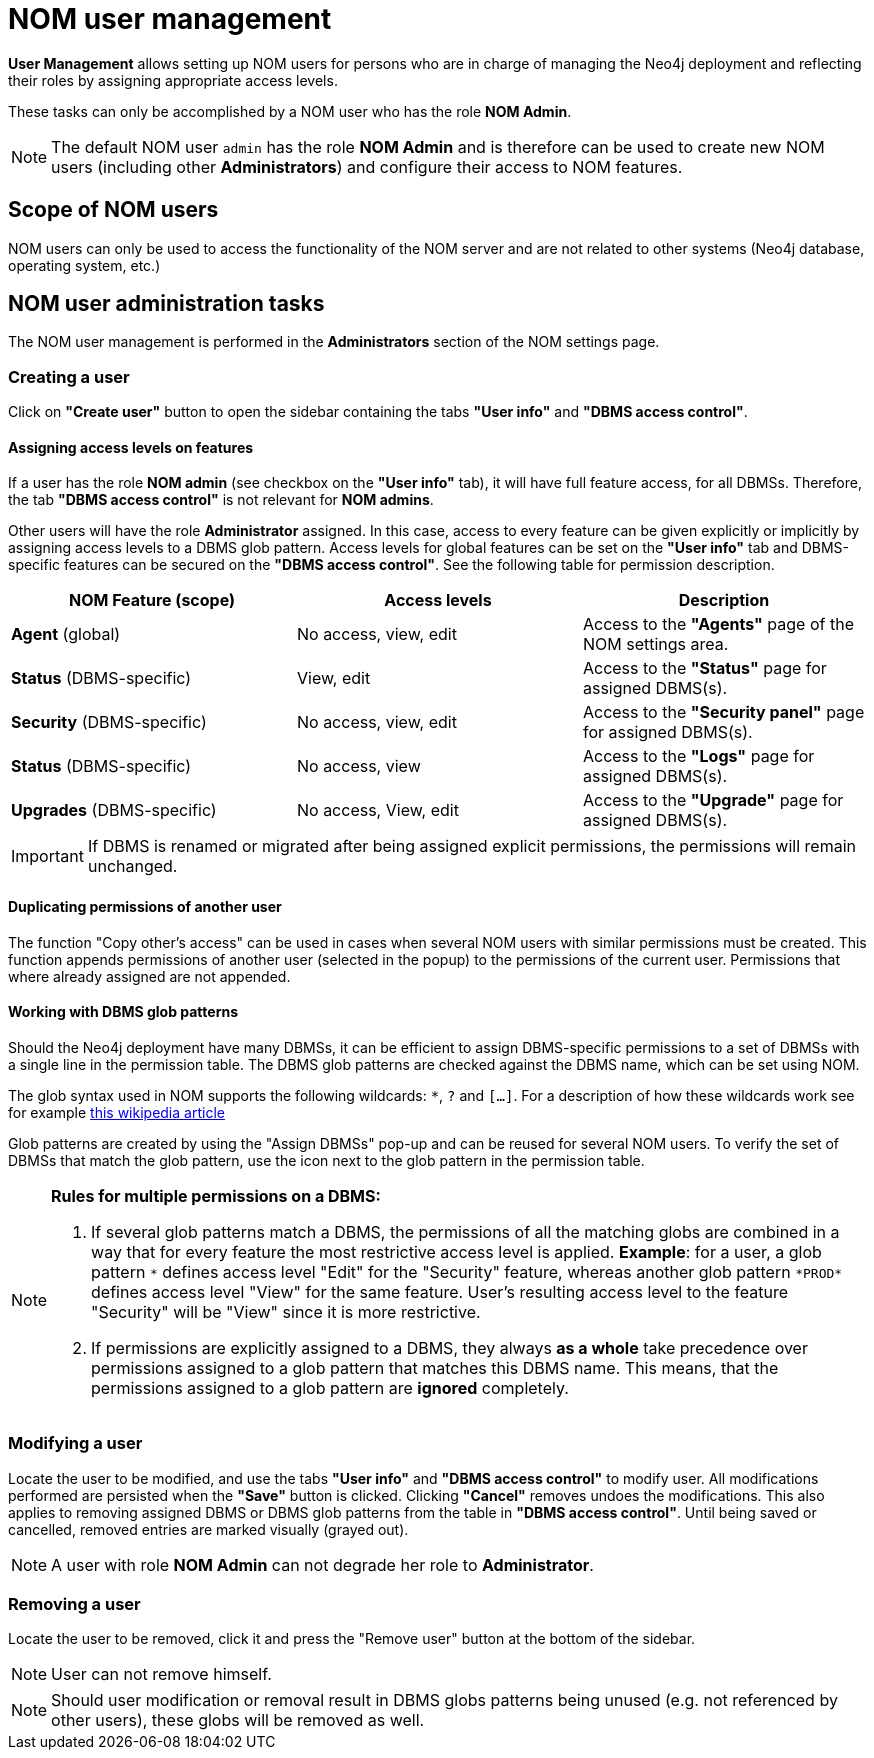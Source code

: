 = NOM user management
:description: This section describes the user management in Neo4j Ops Manager.

*User Management* allows setting up NOM users for persons who are in charge of managing the Neo4j deployment and reflecting their roles by assigning appropriate access levels.

These tasks can only be accomplished by a NOM user who has the role *NOM Admin*.

[NOTE]
====
The default NOM user `admin` has the role *NOM Admin* and is therefore can be used to create new NOM users
(including other *Administrators*) and configure their access to NOM features.
====

== Scope of NOM users

NOM users can only be used to access the functionality of the NOM server and are not related to other systems
(Neo4j database, operating system, etc.)

== NOM user administration tasks

The NOM user management is performed in the *Administrators* section of the NOM settings page.

=== Creating a user

Click on *"Create user"* button to open the sidebar containing the tabs *"User info"* and *"DBMS access control"*.

==== Assigning access levels on features

If a user has the role *NOM admin* (see checkbox on the *"User info"* tab), it will have full feature access, for
all DBMSs. Therefore, the tab *"DBMS access control"* is not relevant for *NOM admins*.

Other users will have the role *Administrator* assigned. In this case, access to every feature can be given explicitly or
implicitly by assigning access levels to a DBMS glob pattern. Access levels for global features can be set on the
*"User info"* tab and DBMS-specific features can be secured on the *"DBMS access control"*.
See the following table for permission description.

|===
|NOM Feature (scope) |Access levels |Description

|*Agent* (global)
|No access, view, edit
|Access to the *"Agents"* page of the NOM settings area.

|*Status* (DBMS-specific)
|View, edit
|Access to the *"Status"* page for assigned DBMS(s).

|*Security* (DBMS-specific)
|No access, view, edit
|Access to the *"Security panel"* page for assigned DBMS(s).

|*Status* (DBMS-specific)
|No access, view
|Access to the *"Logs"* page for assigned DBMS(s).

|*Upgrades* (DBMS-specific)
|No access, View, edit
|Access to the *"Upgrade"* page for assigned DBMS(s).
|===

[IMPORTANT]
====
If DBMS is renamed or migrated after being assigned explicit permissions, the permissions will remain unchanged.
====

==== Duplicating permissions of another user

The function "Copy other's access" can be used in cases when several NOM users with similar permissions must be created.
This function appends permissions of another user (selected in the popup) to the permissions of the current user. Permissions
that where already assigned are not appended.

==== Working with DBMS glob patterns

Should the Neo4j deployment have many DBMSs, it can be efficient to assign DBMS-specific permissions to a set
of DBMSs with a single line in the permission table. The DBMS glob patterns are checked against the DBMS name, which
can be set using NOM.

The glob syntax used in NOM supports the following wildcards: `*`, `?` and `[...]`. For a description of how these
wildcards work see for example https://en.wikipedia.org/wiki/Glob_(programming)#Syntax[this wikipedia article]

Glob patterns are created by using the "Assign DBMSs" pop-up and can be reused for several NOM users. To verify the set
of DBMSs that match the glob pattern, use the icon next to the glob pattern in the permission table.

[NOTE]
====
*Rules for multiple permissions on a DBMS:*

1. If several glob patterns match a DBMS, the permissions of all the matching globs are combined in a way that for every
feature the most restrictive access level is applied. *Example*: for a user, a glob pattern `\*` defines access level "Edit" for the "Security"
feature, whereas another glob pattern `*PROD*` defines access level "View" for the same feature. User's resulting access level
to the feature "Security" will be "View" since it is more restrictive.
2. If permissions are explicitly assigned to a DBMS, they always *as a whole* take precedence over permissions assigned to a glob
pattern that matches this DBMS name. This means, that the permissions assigned to a glob pattern are *ignored* completely.
====

=== Modifying a user

Locate the user to be modified, and use the tabs *"User info"* and *"DBMS access control"* to modify user. All
modifications performed are persisted when the *"Save"* button is clicked. Clicking *"Cancel"* removes undoes
the modifications. This also applies to removing assigned DBMS or DBMS glob patterns from the table in *"DBMS access control"*.
Until being saved or cancelled, removed entries are marked visually (grayed out).

[NOTE]
====
A user with role *NOM Admin* can not degrade her role to *Administrator*.
====

=== Removing a user

Locate the user to be removed, click it and press the "Remove user" button at the bottom of the sidebar.

[NOTE]
====
User can not remove himself.
====

[NOTE]
====
Should user modification or removal result in DBMS globs patterns being unused (e.g. not referenced by other users), these globs will be removed
as well.
====
